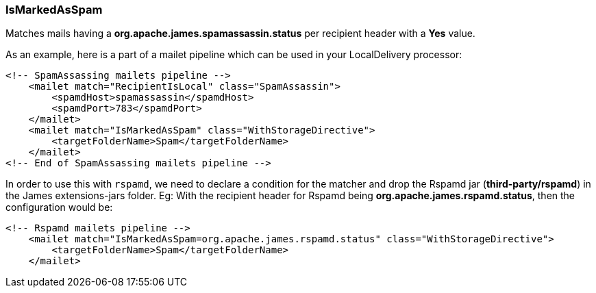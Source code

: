 === IsMarkedAsSpam

Matches mails having a *org.apache.james.spamassassin.status* per recipient header with a *Yes* value.

As an example, here is a part of a mailet pipeline which can be used in your LocalDelivery processor:

....
<!-- SpamAssassing mailets pipeline -->
    <mailet match="RecipientIsLocal" class="SpamAssassin">
        <spamdHost>spamassassin</spamdHost>
        <spamdPort>783</spamdPort>
    </mailet>
    <mailet match="IsMarkedAsSpam" class="WithStorageDirective">
        <targetFolderName>Spam</targetFolderName>
    </mailet>
<!-- End of SpamAssassing mailets pipeline -->
....

In order to use this with `rspamd`, we need to declare a condition for the matcher
and drop the Rspamd jar (*third-party/rspamd*) in the James extensions-jars folder.
Eg: With the recipient header for Rspamd being *org.apache.james.rspamd.status*,
then the configuration would be:

....
<!-- Rspamd mailets pipeline -->
    <mailet match="IsMarkedAsSpam=org.apache.james.rspamd.status" class="WithStorageDirective">
        <targetFolderName>Spam</targetFolderName>
    </mailet>
....